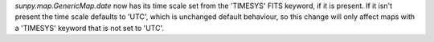 `sunpy.map.GenericMap.date` now has its time scale set from the 'TIMESYS' FITS keyword,
if it is present. If it isn't present the time scale defaults to 'UTC', which is unchanged
default behaviour, so this change will only affect maps with a 'TIMESYS' keyword
that is not set to 'UTC'.

